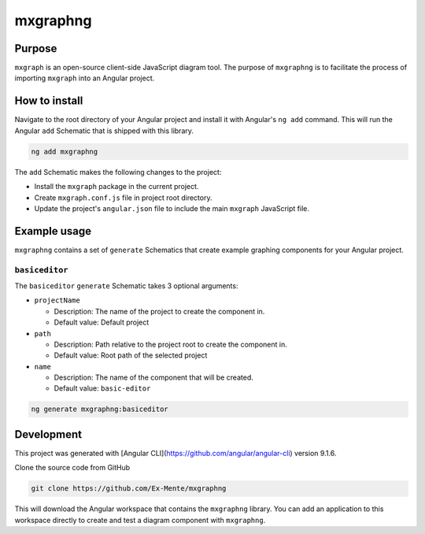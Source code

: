 mxgraphng
#########

Purpose
^^^^^^^
``mxgraph`` is an open-source client-side JavaScript diagram tool. The purpose 
of ``mxgraphng`` is to facilitate the process of importing ``mxgraph`` into an
Angular project.

How to install
^^^^^^^^^^^^^^
Navigate to the root directory of your Angular project and install it with 
Angular's ``ng add`` command. This will run the Angular ``add`` Schematic that is
shipped with this library.

.. code-block:: bash

  ng add mxgraphng

The ``add`` Schematic makes the following changes to the project:

- Install the ``mxgraph`` package in the current project.
- Create ``mxgraph.conf.js`` file in project root directory.
- Update the project's ``angular.json`` file to include the main ``mxgraph``
  JavaScript file.

Example usage
^^^^^^^^^^^^^

``mxgraphng`` contains a set of ``generate`` Schematics that create example graphing
components for your Angular project.

``basiceditor``
*************
The ``basiceditor`` ``generate`` Schematic takes 3 optional arguments:

- ``projectName`` 

  - Description: The name of the project to create the component in.
  - Default value: Default project

- ``path`` 

  - Description: Path relative to the project root to create the component in.
  - Default value: Root path of the selected project

- ``name``

  - Description: The name of the component that will be created.
  - Default value: ``basic-editor``

.. code-block:: bash

  ng generate mxgraphng:basiceditor

Development
^^^^^^^^^^^
This project was generated with [Angular CLI](https://github.com/angular/angular-cli) version 9.1.6.

Clone the source code from GitHub 

.. code-block:: bash

  git clone https://github.com/Ex-Mente/mxgraphng

This will download the Angular workspace that contains the ``mxgraphng`` library.
You can add an application to this workspace directly to create and test a diagram
component with ``mxgraphng``.
